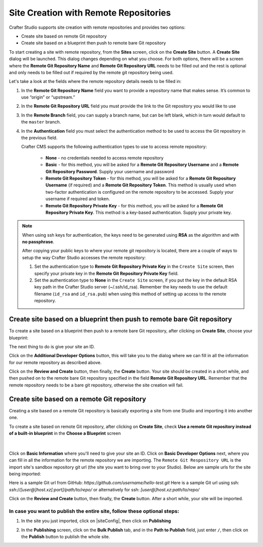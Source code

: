 .. index:: Site Creation with Remote Repositories, Remote Repositories

.. _create-site-with-link-to-remote-repo:

======================================
Site Creation with Remote Repositories
======================================

Crafter Studio supports site creation with remote repositories and provides two options:

- Create site based on remote Git repository
- Create site based on a blueprint then push to remote bare Git repository

To start creating a site with remote repository, from the **Sites** screen, click on the **Create Site** button.
A **Create Site** dialog will be launched.  This dialog changes depending on what you choose.  For both options, there will be a screen where the **Remote Git Repository Name** and **Remote Git Repository URL** needs to be filled out and the rest is optional and only needs to be filled out if required by the remote git repository being used.

Let's take a look at the fields where the remote repository details needs to be filled in:

.. image:: /_static/images/system-admin/remote-repo-info.png
   :alt: System Administrator - Remote Repository Details
   :width: 85 %
   :align: center

#. In the **Remote Git Repository Name** field you want to provide a repository name that makes sense. It’s common to use “origin” or “upstream.”
#. In the **Remote Git Repository URL** field you must provide the link to the Git repository you would like to use
#. In the **Remote Branch** field, you can supply a branch name, but can be left blank, which in turn would default to the ``master`` branch.
#. In the **Authentication** field you must select the authentication method to be used to access the Git repository in the previous field.

   Crafter CMS supports the following authentication types to use to access remote repository:

        - **None** - no credentials needed to access remote repository
        - **Basic** - for this method, you will be asked for a **Remote Git Repository Username** and a **Remote Git Repository Password**.  Supply your username and password
        - **Remote Git Repository Token** - for this method, you will be asked for a **Remote Git Repository Username** (if required) and a **Remote Git Repository Token**.  This method is usually used when two-factor authentication is configured on the remote repository to be accessed. Supply your username if required and token.
        - **Remote Git Repository Private Key** - for this method, you will be asked for a **Remote Git Repository Private Key**.  This method is a key-based authentication.  Supply your private key.

.. note::
        When using ssh keys for authentication, the keys need to be generated using **RSA** as the algorithm  and with **no passphrase**.

        .. include:: /includes/setup-ssh-keys.rst

        After copying your public keys to where your remote git repository is located, there are a couple of ways to setup the way Crafter Studio accesses the remote repository:

        #. Set the authentication type to **Remote Git Repository Private Key** in the ``Create Site`` screen, then specify your private key in the **Remote Git Repository Private Key** field.
        #.  Set the authentication type to **None** in the ``Create Site`` screen, if you put the key in the default RSA key path in the Crafter Studio server (~/.ssh/id_rsa).  Remember the key needs to use the default filename (``id_rsa`` and ``id_rsa.pub``) when using this method of setting up access to the remote repository.

------------------------------------------------------------------------
Create site based on a blueprint then push to remote bare Git repository
------------------------------------------------------------------------

To create a site based on a blueprint then push to a remote bare Git repository, after clicking on **Create Site**, choose your blueprint:

.. image:: /_static/images/developer/workflow/create-site-then-push-1.png
    :alt: Developer Workflow - Create Site Dialog in Crafter Studio, populating a bare upstream Git repository
    :width: 70 %
    :align: center

The next thing to do is give your site an ID.

.. image:: /_static/images/developer/workflow/create-site-then-push-2.png
    :alt: Developer Workflow - Create Site Dialog in Crafter Studio, populating a bare upstream Git repository
    :width: 70 %
    :align: center

Click on the **Additional Developer Options** button, this will take you to the dialog where we can fill in all the information for our remote repository as described above.

Click on the **Review and Create** button, then finally, the **Create** button.  Your site should be created in a short while, and then pushed on to the remote bare Git repository specified in the field **Remote Git Repository URL**.  Remember that the remote repository needs to be a bare git repository, otherwise the site creation will fail.

--------------------------------------------
Create site based on a remote Git repository
--------------------------------------------

Creating a site based on a remote Git repository is basically exporting a site from one Studio and importing it into another one.

To create a site based on remote Git repository, after clicking on **Create Site**, check **Use a remote Git repository instead of a built-in blueprint** in the **Choose a Blueprint** screen

.. figure:: /_static/images/developer/workflow/create-site-based-on-remote-1.png
    :alt: Developer How Tos - Setting up to work locally against the upstream
    :width: 70 %
    :align: center

|

Click on **Basic Information** where you'll need to give your site an ID.  Click on **Basic Developer Options** next, where you can fill in all the information for the remote repository we are importing.  The ``Remote Git Respository URL`` is the import site's sandbox repository git url (the site you want to bring over to your Studio). Below are sample urls for the site being imported:

Here is a sample Git url from GitHub:
`https://github.com/username/hello-test.git`
Here is a sample Git url using ssh:
`ssh://[user@]host.xz[:port]/path/to/repo/`
or alternatively for ssh:
`[user@]host.xz:path/to/repo/`

Click on the **Review and Create** button, then finally, the **Create** button.  After a short while, your site will be imported.

In case you want to publish the entire site, follow these optional steps:
-------------------------------------------------------------------------

#. In the site you just imported, click on |siteConfig|, then click on **Publishing**

   .. image:: /_static/images/system-admin/publishing.png
      :alt: System Administrator - Bulk Publishing"
      :width: 30 %
      :align: center

#. In the **Publishing** screen, click on the **Bulk Publish** tab, and in the **Path to Publish** field, just enter ``/``, then click on the **Publish**   button to publish the whole site.

   .. image:: /_static/images/system-admin/bulk-publish-site.png
      :alt: System Administrator - Bulk Publish the whole site filled in"
      :width: 75 %
      :align: center

